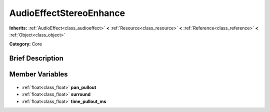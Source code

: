 .. Generated automatically by doc/tools/makerst.py in Godot's source tree.
.. DO NOT EDIT THIS FILE, but the AudioEffectStereoEnhance.xml source instead.
.. The source is found in doc/classes or modules/<name>/doc_classes.

.. _class_AudioEffectStereoEnhance:

AudioEffectStereoEnhance
========================

**Inherits:** :ref:`AudioEffect<class_audioeffect>` **<** :ref:`Resource<class_resource>` **<** :ref:`Reference<class_reference>` **<** :ref:`Object<class_object>`

**Category:** Core

Brief Description
-----------------



Member Variables
----------------

  .. _class_AudioEffectStereoEnhance_pan_pullout:

- :ref:`float<class_float>` **pan_pullout**

  .. _class_AudioEffectStereoEnhance_surround:

- :ref:`float<class_float>` **surround**

  .. _class_AudioEffectStereoEnhance_time_pullout_ms:

- :ref:`float<class_float>` **time_pullout_ms**


